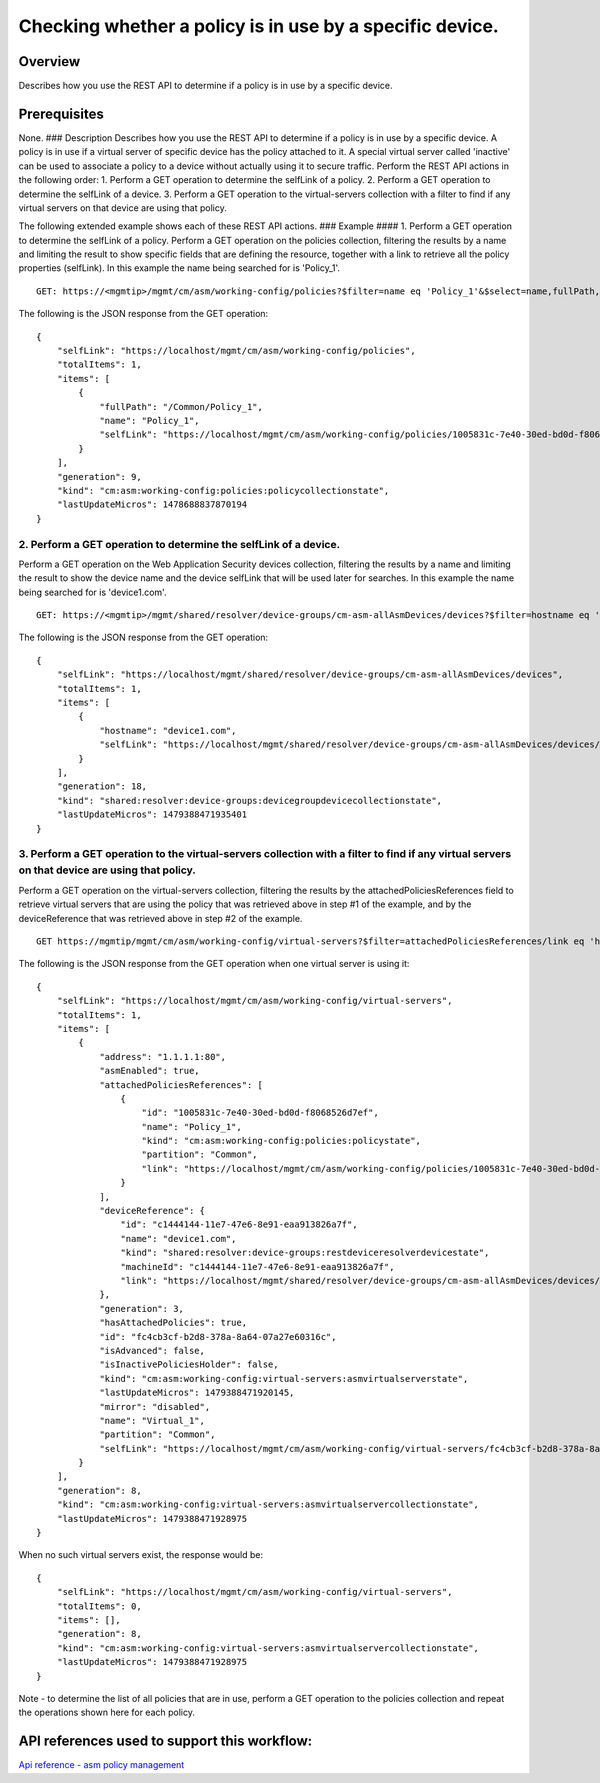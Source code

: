 Checking whether a policy is in use by a specific device.
---------------------------------------------------------

Overview
~~~~~~~~

Describes how you use the REST API to determine if a policy is in use by
a specific device.

Prerequisites
~~~~~~~~~~~~~

None. ### Description Describes how you use the REST API to determine if
a policy is in use by a specific device. A policy is in use if a virtual
server of specific device has the policy attached to it. A special
virtual server called 'inactive' can be used to associate a policy to a
device without actually using it to secure traffic. Perform the REST API
actions in the following order: 1. Perform a GET operation to determine
the selfLink of a policy. 2. Perform a GET operation to determine the
selfLink of a device. 3. Perform a GET operation to the virtual-servers
collection with a filter to find if any virtual servers on that device
are using that policy.

The following extended example shows each of these REST API actions. ###
Example #### 1. Perform a GET operation to determine the selfLink of a
policy. Perform a GET operation on the policies collection, filtering
the results by a name and limiting the result to show specific fields
that are defining the resource, together with a link to retrieve all the
policy properties (selfLink). In this example the name being searched
for is 'Policy\_1'.

::

    GET: https://<mgmtip>/mgmt/cm/asm/working-config/policies?$filter=name eq 'Policy_1'&$select=name,fullPath,selfLink

The following is the JSON response from the GET operation:

::

    {
        "selfLink": "https://localhost/mgmt/cm/asm/working-config/policies",
        "totalItems": 1,
        "items": [
            {
                "fullPath": "/Common/Policy_1",
                "name": "Policy_1",
                "selfLink": "https://localhost/mgmt/cm/asm/working-config/policies/1005831c-7e40-30ed-bd0d-f8068526d7ef"
            }
        ],
        "generation": 9,
        "kind": "cm:asm:working-config:policies:policycollectionstate",
        "lastUpdateMicros": 1478688837870194
    }

2. Perform a GET operation to determine the selfLink of a device.
^^^^^^^^^^^^^^^^^^^^^^^^^^^^^^^^^^^^^^^^^^^^^^^^^^^^^^^^^^^^^^^^^

Perform a GET operation on the Web Application Security devices
collection, filtering the results by a name and limiting the result to
show the device name and the device selfLink that will be used later for
searches. In this example the name being searched for is 'device1.com'.

::

    GET: https://<mgmtip>/mgmt/shared/resolver/device-groups/cm-asm-allAsmDevices/devices?$filter=hostname eq 'device1.com'&$select=hostname,selfLink

The following is the JSON response from the GET operation:

::

    {
        "selfLink": "https://localhost/mgmt/shared/resolver/device-groups/cm-asm-allAsmDevices/devices",
        "totalItems": 1,
        "items": [
            {
                "hostname": "device1.com",
                "selfLink": "https://localhost/mgmt/shared/resolver/device-groups/cm-asm-allAsmDevices/devices/c1444144-11e7-47e6-8e91-eaa913826a7f"
            }
        ],
        "generation": 18,
        "kind": "shared:resolver:device-groups:devicegroupdevicecollectionstate",
        "lastUpdateMicros": 1479388471935401
    }

3. Perform a GET operation to the virtual-servers collection with a filter to find if any virtual servers on that device are using that policy.
^^^^^^^^^^^^^^^^^^^^^^^^^^^^^^^^^^^^^^^^^^^^^^^^^^^^^^^^^^^^^^^^^^^^^^^^^^^^^^^^^^^^^^^^^^^^^^^^^^^^^^^^^^^^^^^^^^^^^^^^^^^^^^^^^^^^^^^^^^^^^^^

Perform a GET operation on the virtual-servers collection, filtering the
results by the attachedPoliciesReferences field to retrieve virtual
servers that are using the policy that was retrieved above in step #1 of
the example, and by the deviceReference that was retrieved above in step
#2 of the example.

::

    GET https://mgmtip/mgmt/cm/asm/working-config/virtual-servers?$filter=attachedPoliciesReferences/link eq 'https://localhost/mgmt/cm/asm/working-config/policies/1005831c-7e40-30ed-bd0d-f8068526d7ef' and deviceReference/link eq 'https://localhost/mgmt/shared/resolver/device-groups/cm-asm-allAsmDevices/devices/c1444144-11e7-47e6-8e91-eaa913826a7f'

The following is the JSON response from the GET operation when one
virtual server is using it:

::

    {
        "selfLink": "https://localhost/mgmt/cm/asm/working-config/virtual-servers",
        "totalItems": 1,
        "items": [
            {
                "address": "1.1.1.1:80",
                "asmEnabled": true,
                "attachedPoliciesReferences": [
                    {
                        "id": "1005831c-7e40-30ed-bd0d-f8068526d7ef",
                        "name": "Policy_1",
                        "kind": "cm:asm:working-config:policies:policystate",
                        "partition": "Common",
                        "link": "https://localhost/mgmt/cm/asm/working-config/policies/1005831c-7e40-30ed-bd0d-f8068526d7ef"
                    }
                ],
                "deviceReference": {
                    "id": "c1444144-11e7-47e6-8e91-eaa913826a7f",
                    "name": "device1.com",
                    "kind": "shared:resolver:device-groups:restdeviceresolverdevicestate",
                    "machineId": "c1444144-11e7-47e6-8e91-eaa913826a7f",
                    "link": "https://localhost/mgmt/shared/resolver/device-groups/cm-asm-allAsmDevices/devices/c1444144-11e7-47e6-8e91-eaa913826a7f"
                },
                "generation": 3,
                "hasAttachedPolicies": true,
                "id": "fc4cb3cf-b2d8-378a-8a64-07a27e60316c",
                "isAdvanced": false,
                "isInactivePoliciesHolder": false,
                "kind": "cm:asm:working-config:virtual-servers:asmvirtualserverstate",
                "lastUpdateMicros": 1479388471920145,
                "mirror": "disabled",
                "name": "Virtual_1",
                "partition": "Common",
                "selfLink": "https://localhost/mgmt/cm/asm/working-config/virtual-servers/fc4cb3cf-b2d8-378a-8a64-07a27e60316c"
            }
        ],
        "generation": 8,
        "kind": "cm:asm:working-config:virtual-servers:asmvirtualservercollectionstate",
        "lastUpdateMicros": 1479388471928975
    }

When no such virtual servers exist, the response would be:

::

    {
        "selfLink": "https://localhost/mgmt/cm/asm/working-config/virtual-servers",
        "totalItems": 0,
        "items": [],
        "generation": 8,
        "kind": "cm:asm:working-config:virtual-servers:asmvirtualservercollectionstate",
        "lastUpdateMicros": 1479388471928975
    }

Note - to determine the list of all policies that are in use, perform a
GET operation to the policies collection and repeat the operations shown
here for each policy.

API references used to support this workflow:
~~~~~~~~~~~~~~~~~~~~~~~~~~~~~~~~~~~~~~~~~~~~~

`Api reference - asm policy
management <../html-reference/asm-policies.html>`__

